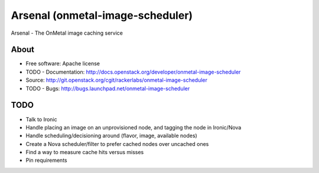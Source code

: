 ===============================
Arsenal (onmetal-image-scheduler) 
===============================

Arsenal - The OnMetal image caching service 

.. image:: https://travis-ci.org/rackerlabs/arsenal.svg?branch=master
    :target: https://travis-ci.org/rackerlabs/arsenal

About
--------
* Free software: Apache license
* TODO - Documentation: http://docs.openstack.org/developer/onmetal-image-scheduler
* Source: http://git.openstack.org/cgit/rackerlabs/onmetal-image-scheduler
* TODO - Bugs: http://bugs.launchpad.net/onmetal-image-scheduler

TODO
--------
- Talk to Ironic
- Handle placing an image on an unprovisioned node, and tagging the node in Ironic/Nova
- Handle scheduling/decisioning around (flavor, image, available nodes)
- Create a Nova scheduler/filter to prefer cached nodes over uncached ones
- Find a way to measure cache hits versus misses
- Pin requirements
